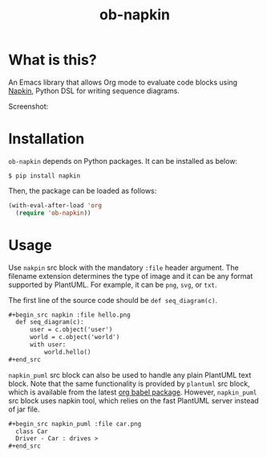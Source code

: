 #+TITLE: ob-napkin
[[https://melpa.org/#/ob-napkin][file:https://melpa.org/packages/ob-napkin-badge.svg]]

* What is this?

  An Emacs library that allows Org mode to evaluate code blocks using [[https://github.com/pinetr2e/napkin][Napkin]],
  Python DSL for writing sequence diagrams.

  Screenshot:

  [[./screenshot.png]]


* Installation

  =ob-napkin= depends on Python packages. It can be installed as below:
  #+begin_example
  $ pip install napkin
  #+end_example

  Then, the package can be loaded as follows:
  #+begin_src emacs-lisp
    (with-eval-after-load 'org
      (require 'ob-napkin))
  #+end_src


* Usage

  Use =nakpin= src block with the mandatory =:file= header argument. The
  filename extension determines the type of image and it can be any format
  supported by PlantUML. For example, it can be =png=, =svg=, or =txt=.

  The first line of the source code should be =def seq_diagram(c)=.

  #+begin_src org
    ,#+begin_src napkin :file hello.png
      def seq_diagram(c):
          user = c.object('user')
          world = c.object('world')
          with user:
              world.hello()
    ,#+end_src
  #+end_src

  =napkin_puml= src block can also be used to handle any plain PlantUML text
  block. Note that the same functionality is provided by =plantuml= src block,
  which is available from the latest [[http://eschulte.github.io/babel-dev/DONE-integrate-plantuml-support.html][org babel package]]. However, =napkin_puml=
  src block uses napkin tool, which relies on the fast PlantUML server instead
  of jar file.

  #+begin_src org
    ,#+begin_src napkin_puml :file car.png
      class Car
      Driver - Car : drives >
    ,#+end_src
  #+end_src

